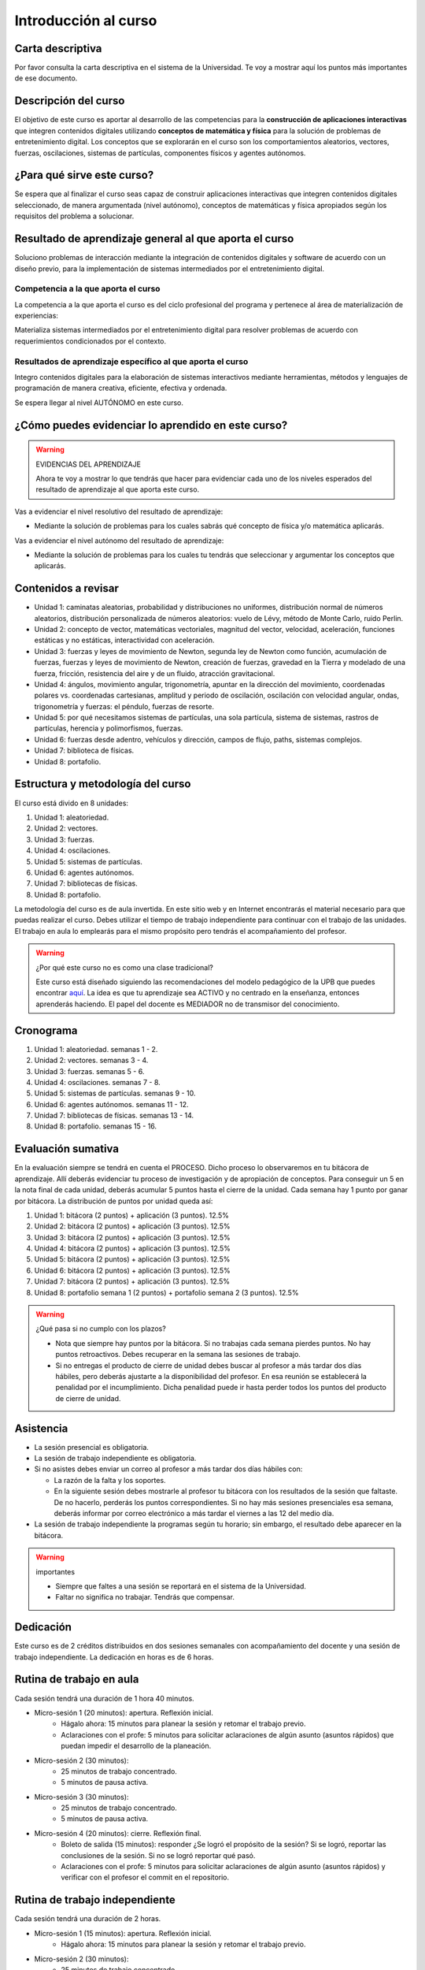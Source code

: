 Introducción al curso
=======================

Carta descriptiva
--------------------

Por favor consulta la carta descriptiva en el sistema de la Universidad. Te voy a 
mostrar aquí los puntos más importantes de ese documento.


Descripción del curso
----------------------

El objetivo de este curso es aportar al desarrollo de las competencias para la **construcción 
de aplicaciones interactivas** que integren contenidos digitales utilizando 
**conceptos de matemática y física** para la solución de problemas de entretenimiento 
digital. Los conceptos que se explorarán en el curso son los comportamientos 
aleatorios, vectores, fuerzas, oscilaciones, sistemas de partículas, componentes físicos y 
agentes autónomos.

¿Para qué sirve este curso?
-----------------------------

Se espera que al finalizar el curso seas capaz de construir aplicaciones 
interactivas que integren contenidos digitales seleccionado, de manera argumentada 
(nivel autónomo), conceptos de matemáticas y física apropiados según los requisitos del 
problema a solucionar. 

Resultado de aprendizaje general al que aporta el curso
---------------------------------------------------------

Soluciono problemas de interacción mediante la integración de contenidos digitales y software 
de acuerdo con un diseño previo, para la implementación de sistemas intermediados por el entretenimiento digital. 


Competencia a la que aporta el curso
*****************************************

La competencia a la que aporta el curso es del ciclo profesional del programa y pertenece 
al área de materialización de experiencias:

Materializa sistemas intermediados por el entretenimiento digital para resolver problemas 
de acuerdo con requerimientos condicionados por el contexto.

Resultados de aprendizaje específico al que aporta el curso
***************************************************************

Integro contenidos digitales para la elaboración de sistemas interactivos mediante herramientas, 
métodos y lenguajes de programación de manera creativa, eficiente, efectiva y ordenada.

Se espera llegar al nivel AUTÓNOMO en este curso.

¿Cómo puedes evidenciar lo aprendido en este curso?
-----------------------------------------------------

.. warning:: EVIDENCIAS DEL APRENDIZAJE 

  Ahora te voy a mostrar lo que tendrás que hacer para 
  evidenciar cada uno de los niveles esperados del resultado 
  de aprendizaje al que aporta este curso.

Vas a evidenciar el nivel resolutivo del resultado de aprendizaje:

* Mediante la solución de problemas para los cuales sabrás qué 
  concepto de física y/o matemática aplicarás.

Vas a evidenciar el nivel autónomo del resultado de aprendizaje:

* Mediante la solución de problemas para los cuales tu tendrás que 
  seleccionar y argumentar los conceptos que aplicarás.

Contenidos a revisar
-----------------------

* Unidad 1: caminatas aleatorias, probabilidad y distribuciones no uniformes, 
  distribución normal de números aleatorios, distribución personalizada de 
  números aleatorios: vuelo de Lévy, método de Monte Carlo, ruido Perlin.
* Unidad 2: concepto de vector, matemáticas vectoriales, magnitud del vector, 
  velocidad, aceleración, funciones estáticas y no estáticas, 
  interactividad con aceleración.
* Unidad 3: fuerzas y leyes de movimiento de Newton, segunda ley de Newton 
  como función, acumulación de fuerzas, fuerzas y leyes de movimiento de Newton, 
  creación de fuerzas, gravedad en la Tierra y modelado de una fuerza, fricción, 
  resistencia del aire y de un fluido, atracción gravitacional.
* Unidad 4: ángulos, movimiento angular, trigonometría, apuntar en la 
  dirección del movimiento, coordenadas polares vs. coordenadas cartesianas, 
  amplitud y periodo de oscilación, oscilación con velocidad angular, ondas, 
  trigonometría y fuerzas: el péndulo, fuerzas de resorte.
* Unidad 5: por qué necesitamos sistemas de partículas, una sola partícula, 
  sistema de sistemas, rastros de partículas, herencia y polimorfismos, fuerzas.
* Unidad 6: fuerzas desde adentro, vehículos y dirección, campos de flujo, paths, 
  sistemas complejos.
* Unidad 7: biblioteca de físicas.
* Unidad 8: portafolio.

Estructura y metodología del curso
-----------------------------------

El curso está divido en 8 unidades:

#. Unidad 1: aleatoriedad.
#. Unidad 2: vectores.
#. Unidad 3: fuerzas.
#. Unidad 4: oscilaciones.
#. Unidad 5: sistemas de partículas.
#. Unidad 6: agentes autónomos.
#. Unidad 7: bibliotecas de físicas.
#. Unidad 8: portafolio.

La metodología del curso es de aula invertida. En este sitio web y en Internet encontrarás el material 
necesario para que puedas realizar el curso. Debes utilizar el tiempo de trabajo independiente para 
continuar con el trabajo de las unidades. El trabajo en aula lo emplearás para el mismo propósito 
pero tendrás el acompañamiento del profesor.

.. warning:: ¿Por qué este curso no es como una clase tradicional?

  Este curso está diseñado siguiendo las recomendaciones del modelo pedagógico de la 
  UPB que puedes encontrar `aquí <https://www.upb.edu.co/es/documentos/doc-modelopedagogicoesn-lau-1464098892245.pdf>`__.
  La idea es que tu aprendizaje sea ACTIVO y no centrado en la enseñanza, entonces 
  aprenderás haciendo. El papel del docente es MEDIADOR no de transmisor del conocimiento.

.. _cronograma:

Cronograma
-----------

#. Unidad 1: aleatoriedad. semanas 1 - 2.
#. Unidad 2: vectores. semanas 3 - 4.
#. Unidad 3: fuerzas. semanas 5 - 6.
#. Unidad 4: oscilaciones. semanas 7 - 8.
#. Unidad 5: sistemas de partículas. semanas 9 - 10.
#. Unidad 6: agentes autónomos. semanas 11 - 12.
#. Unidad 7: bibliotecas de físicas. semanas 13 - 14.
#. Unidad 8: portafolio. semanas 15 - 16.


Evaluación sumativa
---------------------

En la evaluación siempre se tendrá en cuenta el PROCESO. Dicho proceso lo observaremos 
en tu bitácora de aprendizaje. Allí deberás evidenciar tu proceso de investigación y 
de apropiación de conceptos. Para conseguir un 5 en la nota final de cada unidad, 
deberás acumular 5 puntos hasta el cierre de la unidad. Cada semana hay 
1 punto por ganar por bitácora. La distribución de puntos por unidad queda así:

#. Unidad 1: bitácora (2 puntos) + aplicación (3 puntos). 12.5% 
#. Unidad 2: bitácora (2 puntos) + aplicación (3 puntos). 12.5%
#. Unidad 3: bitácora (2 puntos) + aplicación (3 puntos). 12.5%
#. Unidad 4: bitácora (2 puntos) + aplicación (3 puntos). 12.5%
#. Unidad 5: bitácora (2 puntos) + aplicación (3 puntos). 12.5%
#. Unidad 6: bitácora (2 puntos) + aplicación (3 puntos). 12.5%
#. Unidad 7: bitácora (2 puntos) + aplicación (3 puntos). 12.5%
#. Unidad 8: portafolio semana 1 (2 puntos) + portafolio semana 2 (3 puntos). 12.5%

.. warning:: ¿Qué pasa si no cumplo con los plazos?

   * Nota que siempre hay puntos por la bitácora. Si no trabajas cada semana 
     pierdes puntos. No hay puntos retroactivos. Debes recuperar en la 
     semana las sesiones de trabajo.
   * Si no entregas el producto de cierre de unidad debes buscar al profesor 
     a más tardar dos días hábiles, pero deberás ajustarte a la disponibilidad 
     del profesor. En esa reunión se establecerá la penalidad por el incumplimiento.
     Dicha penalidad puede ir hasta perder todos los puntos del producto de cierre 
     de unidad.

Asistencia
---------------------

* La sesión presencial es obligatoria.
* La sesión de trabajo independiente es obligatoria.
* Si no asistes debes enviar un correo al profesor a más tardar dos días 
  hábiles con:
  
  * La razón de la falta y los soportes.
  * En la siguiente sesión debes mostrarle al profesor tu bitácora con 
    los resultados de la sesión que faltaste. De no hacerlo, perderás los puntos 
    correspondientes. Si no hay más sesiones presenciales esa semana, deberás 
    informar por correo electrónico a más tardar el viernes a las 12 del medio día.
* La sesión de trabajo independiente la programas según tu horario; sin embargo, 
  el resultado debe aparecer en la bitácora.

.. warning:: importantes

   * Siempre que faltes a una sesión se reportará en el sistema de la Universidad.
   * Faltar no significa no trabajar. Tendrás que compensar.

Dedicación
-----------

Este curso es de 2 créditos distribuidos en dos sesiones semanales con 
acompañamiento del docente y una sesión de trabajo independiente. La dedicación 
en horas es de 6 horas.

Rutina de trabajo en aula   
---------------------------

Cada sesión tendrá una duración de 1 hora 40 minutos.

* Micro-sesión 1 (20 minutos): apertura. Reflexión inicial.
   * Hágalo ahora: 15 minutos para planear la sesión y retomar el trabajo previo.
   * Aclaraciones con el profe: 5 minutos para solicitar aclaraciones de algún 
     asunto (asuntos rápidos) que puedan impedir el desarrollo de la planeación.
* Micro-sesión 2 (30 minutos):
   * 25 minutos de trabajo concentrado.
   * 5 minutos de pausa activa.
* Micro-sesión 3 (30 minutos):
   * 25 minutos de trabajo concentrado.
   * 5 minutos de pausa activa.
* Micro-sesión 4 (20 minutos): cierre. Reflexión final.
   * Boleto de salida (15 minutos): responder ¿Se logró el propósito de la sesión? Si se 
     logró, reportar las conclusiones de la sesión. Si no se logró reportar qué pasó. 
   * Aclaraciones con el profe: 5 minutos para solicitar aclaraciones de algún 
     asunto (asuntos rápidos) y verificar con el profesor el commit en el repositorio.

Rutina de trabajo independiente 
---------------------------------

Cada sesión tendrá una duración de 2 horas.

* Micro-sesión 1 (15 minutos): apertura. Reflexión inicial.
   * Hágalo ahora: 15 minutos para planear la sesión y retomar el trabajo previo.
* Micro-sesión 2 (30 minutos):
   * 25 minutos de trabajo concentrado.
   * 5 minutos de pausa activa.
* Micro-sesión 3 (30 minutos):
   * 25 minutos de trabajo concentrado.
   * 5 minutos de pausa activa.
* Micro-sesión 4 (30 minutos):
   * 25 minutos de trabajo concentrado.
   * 5 minutos de pausa activa.
* Micro-sesión 5 (15 minutos): cierre. Reflexión final.
   * Boleto de salida (15 minutos): responder ¿Se logró el propósito de la sesión? Si se 
     logró, reportar las conclusiones de la sesión. Si no se logró reportar qué pasó. 

Manejo de la Bitácora
------------------------

En la bitácora documentarás tu trayecto de aprendizaje. Te pido que consideres los 
siguientes aspectos:

* Al planear la sesión de trabajo indica qué pregunta guía o recurso guía 
  estarás revisando.
* Incluye en tu bitácora referentes, información, recursos, etc, pero SIEMPRE acompaña esto 
  con un comentario donde reflexiones acerca de ese recurso, trata de responder la pregunta 
  ¿Qué puedo concluir acerca de este recurso?
* CONVERSA con la bitácora, escribe tus pensamientos y si así lo deseas sentimientos.
* Cierra tu sesión respondiendo la pregunta ¿Qué puedo concluir acerca de la pregunta guía? 
  Mira, es posible que aún no puedas responder la pregunta y necesites trabajar más, pero 
  si es importante que escribas y visualices qué vas pensando acerca de la pregunta.
* No olvides SIEMPRE preguntarte ¿Por qué? ¿Qué pasa si? ¿Cómo sería si?

Recursos y actividades guía 
-----------------------------

Material en Internet, material elaborado por el docente e inteligencias 
artificiales generativas.

Bitácora de trabajo  
--------------------

`Aquí <https://classroom.github.com/a/bjPx9NdJ>`__ podrás encontrar el enlace a tu bitácora 
personal para el curso.
